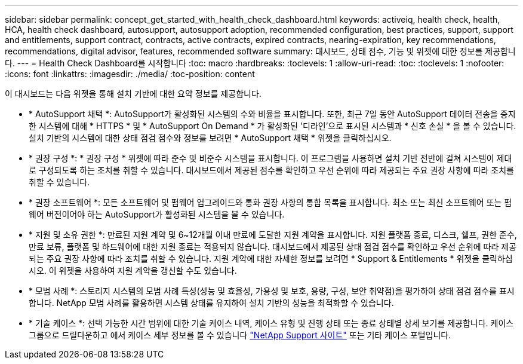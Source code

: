 ---
sidebar: sidebar 
permalink: concept_get_started_with_health_check_dashboard.html 
keywords: activeiq, health check, health, HCA, health check dashboard, autosupport, autosupport adoption, recommended configuration, best practices, support, support and entitlements, support contract, contracts, active contracts, expired contracts, nearing-expiration, key recommendations, recommendations,  digital advisor, features, recommended software 
summary: 대시보드, 상태 점수, 기능 및 위젯에 대한 정보를 제공합니다. 
---
= Health Check Dashboard를 시작합니다
:toc: macro
:hardbreaks:
:toclevels: 1
:allow-uri-read: 
:toc: 
:toclevels: 1
:nofooter: 
:icons: font
:linkattrs: 
:imagesdir: ./media/
:toc-position: content


[role="lead"]
이 대시보드는 다음 위젯을 통해 설치 기반에 대한 요약 정보를 제공합니다.

* * AutoSupport 채택 *: AutoSupport가 활성화된 시스템의 수와 비율을 표시합니다. 또한, 최근 7일 동안 AutoSupport 데이터 전송을 중지한 시스템에 대해 * HTTPS * 및 * AutoSupport On Demand * 가 활성화된 '디라인'으로 표시된 시스템과 * 신호 손실 * 을 볼 수 있습니다. 설치 기반의 시스템에 대한 상태 점검 점수와 정보를 보려면 * AutoSupport 채택 * 위젯을 클릭하십시오.
* * 권장 구성 *: * 권장 구성 * 위젯에 따라 준수 및 비준수 시스템을 표시합니다. 이 프로그램을 사용하면 설치 기반 전반에 걸쳐 시스템이 제대로 구성되도록 하는 조치를 취할 수 있습니다. 대시보드에서 제공된 점수를 확인하고 우선 순위에 따라 제공되는 주요 권장 사항에 따라 조치를 취할 수 있습니다.
* * 권장 소프트웨어 *: 모든 소프트웨어 및 펌웨어 업그레이드와 통화 권장 사항의 통합 목록을 표시합니다. 최소 또는 최신 소프트웨어 또는 펌웨어 버전이어야 하는 AutoSupport가 활성화된 시스템을 볼 수 있습니다.
* * 지원 및 소유 권한 *: 만료된 지원 계약 및 6~12개월 이내 만료에 도달한 지원 계약을 표시합니다. 지원 플랫폼 종료, 디스크, 쉘프, 권한 준수, 만료 보류, 플랫폼 및 하드웨어에 대한 지원 종료는 적용되지 않습니다. 대시보드에서 제공된 상태 점검 점수를 확인하고 우선 순위에 따라 제공되는 주요 권장 사항에 따라 조치를 취할 수 있습니다. 지원 계약에 대한 자세한 정보를 보려면 * Support & Entitlements * 위젯을 클릭하십시오. 이 위젯을 사용하여 지원 계약을 갱신할 수도 있습니다.
* * 모범 사례 *: 스토리지 시스템의 모범 사례 특성(성능 및 효율성, 가용성 및 보호, 용량, 구성, 보안 취약점)을 평가하여 상태 점검 점수를 표시합니다. NetApp 모범 사례를 활용하면 시스템 상태를 유지하여 설치 기반의 성능을 최적화할 수 있습니다.
* * 기술 케이스 *: 선택 가능한 시간 범위에 대한 기술 케이스 내역, 케이스 유형 및 진행 상태 또는 종료 상태별 상세 보기를 제공합니다.  케이스 그룹으로 드릴다운하고 에서 케이스 세부 정보를 볼 수 있습니다 link:https://mysupport.netapp.com//["NetApp Support 사이트"^] 또는 기타 케이스 포털입니다.

